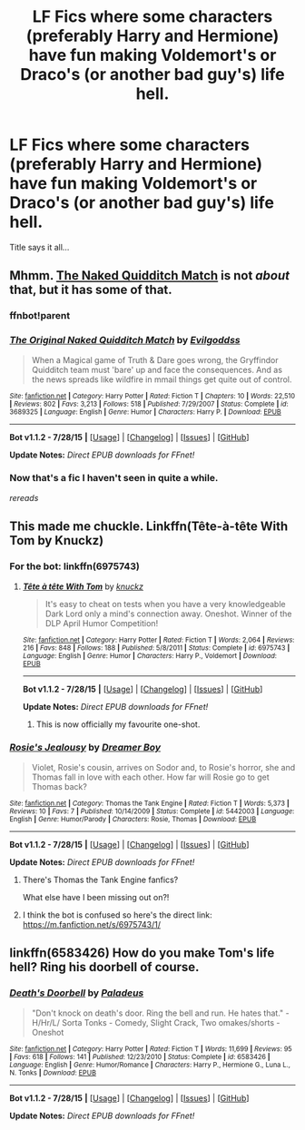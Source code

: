 #+TITLE: LF Fics where some characters (preferably Harry and Hermione) have fun making Voldemort's or Draco's (or another bad guy's) life hell.

* LF Fics where some characters (preferably Harry and Hermione) have fun making Voldemort's or Draco's (or another bad guy's) life hell.
:PROPERTIES:
:Author: Togop
:Score: 11
:DateUnix: 1440273378.0
:DateShort: 2015-Aug-23
:FlairText: Request
:END:
Title says it all...


** Mhmm. [[https://www.fanfiction.net/s/3689325/1/The-Original-Naked-Quidditch-Match][The Naked Quidditch Match]] is not /about/ that, but it has some of that.
:PROPERTIES:
:Author: Hpfm2
:Score: 4
:DateUnix: 1440281903.0
:DateShort: 2015-Aug-23
:END:

*** ffnbot!parent
:PROPERTIES:
:Score: 2
:DateUnix: 1440300336.0
:DateShort: 2015-Aug-23
:END:


*** [[http://www.fanfiction.net/s/3689325/1/][*/The Original Naked Quidditch Match/*]] by [[https://www.fanfiction.net/u/377878/Evilgoddss][/Evilgoddss/]]

#+begin_quote
  When a Magical game of Truth & Dare goes wrong, the Gryffindor Quidditch team must 'bare' up and face the consequences. And as the news spreads like wildfire in mmail things get quite out of control.
#+end_quote

^{/Site/: [[http://www.fanfiction.net/][fanfiction.net]] *|* /Category/: Harry Potter *|* /Rated/: Fiction T *|* /Chapters/: 10 *|* /Words/: 22,510 *|* /Reviews/: 802 *|* /Favs/: 3,213 *|* /Follows/: 518 *|* /Published/: 7/29/2007 *|* /Status/: Complete *|* /id/: 3689325 *|* /Language/: English *|* /Genre/: Humor *|* /Characters/: Harry P. *|* /Download/: [[http://www.p0ody-files.com/ff_to_ebook/mobile/makeEpub.php?id=3689325][EPUB]]}

--------------

*Bot v1.1.2 - 7/28/15* *|* [[[https://github.com/tusing/reddit-ffn-bot/wiki/Usage][Usage]]] | [[[https://github.com/tusing/reddit-ffn-bot/wiki/Changelog][Changelog]]] | [[[https://github.com/tusing/reddit-ffn-bot/issues/][Issues]]] | [[[https://github.com/tusing/reddit-ffn-bot/][GitHub]]]

*Update Notes:* /Direct EPUB downloads for FFnet!/
:PROPERTIES:
:Author: FanfictionBot
:Score: 2
:DateUnix: 1440300449.0
:DateShort: 2015-Aug-23
:END:


*** Now that's a fic I haven't seen in quite a while.

/rereads/
:PROPERTIES:
:Author: Clegko
:Score: 1
:DateUnix: 1440288488.0
:DateShort: 2015-Aug-23
:END:


** This made me chuckle. Linkffn(Tête-à-tête With Tom by Knuckz)
:PROPERTIES:
:Author: Aidenk77
:Score: 3
:DateUnix: 1440306601.0
:DateShort: 2015-Aug-23
:END:

*** For the bot: linkffn(6975743)
:PROPERTIES:
:Score: 2
:DateUnix: 1440318831.0
:DateShort: 2015-Aug-23
:END:

**** [[http://www.fanfiction.net/s/6975743/1/][*/Tête à tête With Tom/*]] by [[https://www.fanfiction.net/u/438533/knuckz][/knuckz/]]

#+begin_quote
  It's easy to cheat on tests when you have a very knowledgeable Dark Lord only a mind's connection away. Oneshot. Winner of the DLP April Humor Competition!
#+end_quote

^{/Site/: [[http://www.fanfiction.net/][fanfiction.net]] *|* /Category/: Harry Potter *|* /Rated/: Fiction T *|* /Words/: 2,064 *|* /Reviews/: 216 *|* /Favs/: 848 *|* /Follows/: 188 *|* /Published/: 5/8/2011 *|* /Status/: Complete *|* /id/: 6975743 *|* /Language/: English *|* /Genre/: Humor *|* /Characters/: Harry P., Voldemort *|* /Download/: [[http://www.p0ody-files.com/ff_to_ebook/mobile/makeEpub.php?id=6975743][EPUB]]}

--------------

*Bot v1.1.2 - 7/28/15* *|* [[[https://github.com/tusing/reddit-ffn-bot/wiki/Usage][Usage]]] | [[[https://github.com/tusing/reddit-ffn-bot/wiki/Changelog][Changelog]]] | [[[https://github.com/tusing/reddit-ffn-bot/issues/][Issues]]] | [[[https://github.com/tusing/reddit-ffn-bot/][GitHub]]]

*Update Notes:* /Direct EPUB downloads for FFnet!/
:PROPERTIES:
:Author: FanfictionBot
:Score: 1
:DateUnix: 1440318857.0
:DateShort: 2015-Aug-23
:END:

***** This is now officially my favourite one-shot.
:PROPERTIES:
:Author: Saelora
:Score: 1
:DateUnix: 1440364273.0
:DateShort: 2015-Aug-24
:END:


*** [[http://www.fanfiction.net/s/5442003/1/][*/Rosie's Jealousy/*]] by [[https://www.fanfiction.net/u/1634630/Dreamer-Boy][/Dreamer Boy/]]

#+begin_quote
  Violet, Rosie's cousin, arrives on Sodor and, to Rosie's horror, she and Thomas fall in love with each other. How far will Rosie go to get Thomas back?
#+end_quote

^{/Site/: [[http://www.fanfiction.net/][fanfiction.net]] *|* /Category/: Thomas the Tank Engine *|* /Rated/: Fiction T *|* /Words/: 5,373 *|* /Reviews/: 10 *|* /Favs/: 7 *|* /Published/: 10/14/2009 *|* /Status/: Complete *|* /id/: 5442003 *|* /Language/: English *|* /Genre/: Humor/Parody *|* /Characters/: Rosie, Thomas *|* /Download/: [[http://www.p0ody-files.com/ff_to_ebook/mobile/makeEpub.php?id=5442003][EPUB]]}

--------------

*Bot v1.1.2 - 7/28/15* *|* [[[https://github.com/tusing/reddit-ffn-bot/wiki/Usage][Usage]]] | [[[https://github.com/tusing/reddit-ffn-bot/wiki/Changelog][Changelog]]] | [[[https://github.com/tusing/reddit-ffn-bot/issues/][Issues]]] | [[[https://github.com/tusing/reddit-ffn-bot/][GitHub]]]

*Update Notes:* /Direct EPUB downloads for FFnet!/
:PROPERTIES:
:Author: FanfictionBot
:Score: 2
:DateUnix: 1440306658.0
:DateShort: 2015-Aug-23
:END:

**** There's Thomas the Tank Engine fanfics?

What else have I been missing out on?!
:PROPERTIES:
:Author: ulobmoga
:Score: 8
:DateUnix: 1440332759.0
:DateShort: 2015-Aug-23
:END:


**** I think the bot is confused so here's the direct link: [[https://m.fanfiction.net/s/6975743/1/]]
:PROPERTIES:
:Author: Aidenk77
:Score: 4
:DateUnix: 1440306764.0
:DateShort: 2015-Aug-23
:END:


** linkffn(6583426) How do you make Tom's life hell? Ring his doorbell of course.
:PROPERTIES:
:Author: alienking321
:Score: 2
:DateUnix: 1440316005.0
:DateShort: 2015-Aug-23
:END:

*** [[http://www.fanfiction.net/s/6583426/1/][*/Death's Doorbell/*]] by [[https://www.fanfiction.net/u/1110582/Paladeus][/Paladeus/]]

#+begin_quote
  "Don't knock on death's door. Ring the bell and run. He hates that." - H/Hr/L/ Sorta Tonks - Comedy, Slight Crack, Two omakes/shorts - Oneshot
#+end_quote

^{/Site/: [[http://www.fanfiction.net/][fanfiction.net]] *|* /Category/: Harry Potter *|* /Rated/: Fiction T *|* /Words/: 11,699 *|* /Reviews/: 95 *|* /Favs/: 618 *|* /Follows/: 141 *|* /Published/: 12/23/2010 *|* /Status/: Complete *|* /id/: 6583426 *|* /Language/: English *|* /Genre/: Humor/Romance *|* /Characters/: Harry P., Hermione G., Luna L., N. Tonks *|* /Download/: [[http://www.p0ody-files.com/ff_to_ebook/mobile/makeEpub.php?id=6583426][EPUB]]}

--------------

*Bot v1.1.2 - 7/28/15* *|* [[[https://github.com/tusing/reddit-ffn-bot/wiki/Usage][Usage]]] | [[[https://github.com/tusing/reddit-ffn-bot/wiki/Changelog][Changelog]]] | [[[https://github.com/tusing/reddit-ffn-bot/issues/][Issues]]] | [[[https://github.com/tusing/reddit-ffn-bot/][GitHub]]]

*Update Notes:* /Direct EPUB downloads for FFnet!/
:PROPERTIES:
:Author: FanfictionBot
:Score: 2
:DateUnix: 1440316031.0
:DateShort: 2015-Aug-23
:END:
